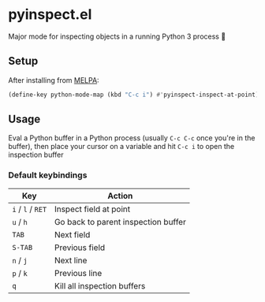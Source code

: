 * pyinspect.el
[[https://melpa.org/#/pyinspect][file:https://melpa.org/packages/pyinspect-badge.svg]]

Major mode for inspecting objects in a running Python 3 process 🥴

[[./demo.gif]]

** Setup
After installing from [[https://melpa.org/#/pyinspect][MELPA]]:
#+begin_src emacs-lisp
(define-key python-mode-map (kbd "C-c i") #'pyinspect-inspect-at-point)
#+end_src
** Usage
Eval a Python buffer in a Python process (usually =C-c C-c= once you're in the buffer), then place
your cursor on a variable and hit =C-c i= to open the inspection buffer
*** Default keybindings
|-------------------+-------------------------------------|
| Key               | Action                              |
|-------------------+-------------------------------------|
| =i= / =l= / =RET= | Inspect field at point              |
|-------------------+-------------------------------------|
| =u= / =h=         | Go back to parent inspection buffer |
|-------------------+-------------------------------------|
| =TAB=             | Next field                          |
|-------------------+-------------------------------------|
| =S-TAB=           | Previous field                      |
|-------------------+-------------------------------------|
| =n= / =j=         | Next line                           |
|-------------------+-------------------------------------|
| =p= / =k=         | Previous line                       |
|-------------------+-------------------------------------|
| =q=               | Kill all inspection buffers         |
|-------------------+-------------------------------------|
